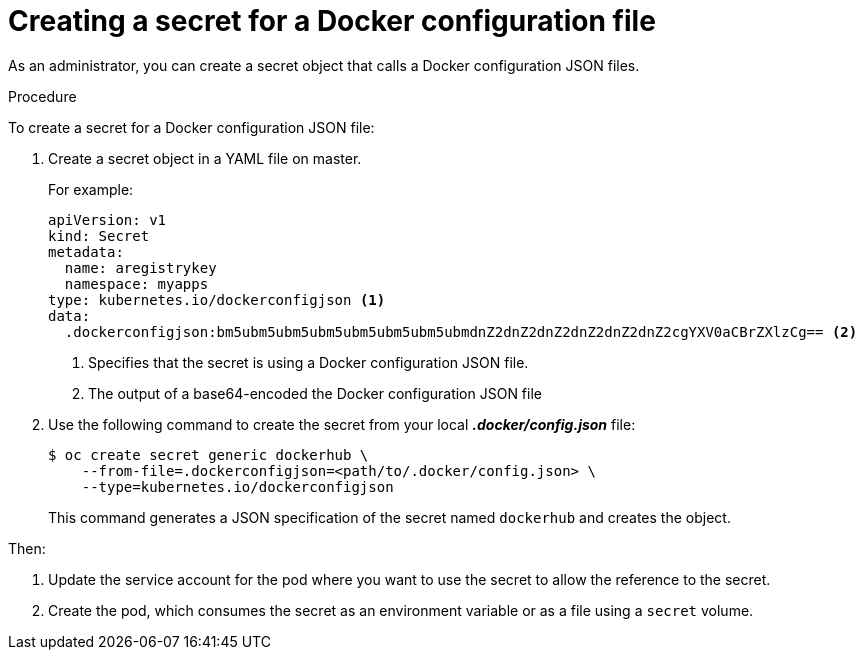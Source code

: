// Module included in the following assemblies:
//
// * nodes/nodes-pods-secrets.adoc

[id='nodes-pods-secrets-creating-docker_{context}']
= Creating a secret for a Docker configuration file 

As an administrator, you can create a secret object that calls a Docker configuration JSON files.

.Procedure

To create a secret for a Docker configuration JSON file:

. Create a secret object in a YAML file on master.
+
For example:
+
[source,yaml]
----
apiVersion: v1
kind: Secret
metadata:
  name: aregistrykey
  namespace: myapps
type: kubernetes.io/dockerconfigjson <1>
data:
  .dockerconfigjson:bm5ubm5ubm5ubm5ubm5ubm5ubm5ubmdnZ2dnZ2dnZ2dnZ2dnZ2dnZ2cgYXV0aCBrZXlzCg== <2>
----
<1> Specifies that the secret is using a Docker configuration JSON file.
<2> The output of a base64-encoded the Docker configuration JSON file

. Use the following command to create the secret from your local *_.docker/config.json_* file:
+
[source,bash]
----
$ oc create secret generic dockerhub \
    --from-file=.dockerconfigjson=<path/to/.docker/config.json> \
    --type=kubernetes.io/dockerconfigjson
----
+
This command generates a JSON specification of the secret named `dockerhub` and
creates the object.

Then:

. Update the service account for the pod where you want to use the secret to allow the reference to the secret.

. Create the pod, which consumes the secret as an environment variable or as a file using a `secret` volume.
